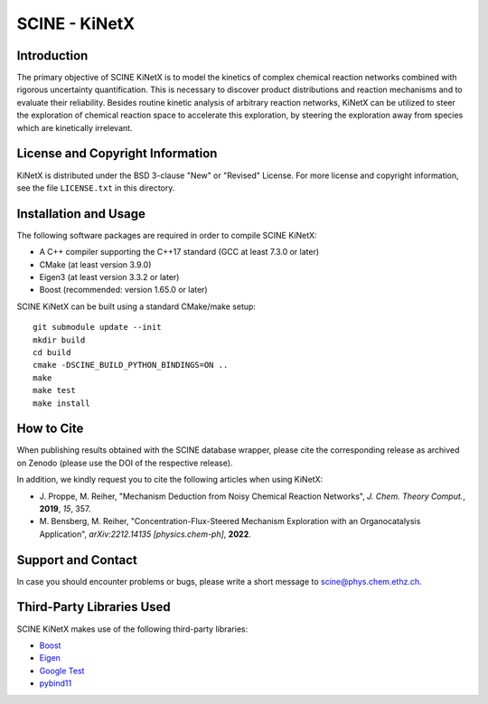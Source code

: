SCINE - KiNetX
==============

Introduction
------------

The primary objective of SCINE KiNetX is to model the kinetics of complex chemical reaction networks combined with rigorous uncertainty quantification. This is necessary to discover product distributions and reaction mechanisms and to evaluate their reliability. Besides routine kinetic analysis of arbitrary reaction networks, KiNetX can be utilized to steer the exploration of chemical reaction space to accelerate this exploration, by steering the exploration away from species which are kinetically irrelevant.

License and Copyright Information
---------------------------------

KiNetX is distributed under the BSD 3-clause "New" or "Revised" License.
For more license and copyright information, see the file ``LICENSE.txt`` in this
directory.

Installation and Usage
----------------------

The following software packages are required in order to compile SCINE KiNetX:

- A C++ compiler supporting the C++17 standard (GCC at least 7.3.0 or later)
- CMake (at least version 3.9.0)
- Eigen3 (at least version 3.3.2 or later)
- Boost (recommended: version 1.65.0 or later)

SCINE KiNetX can be built using a standard CMake/make setup::

    git submodule update --init
    mkdir build
    cd build
    cmake -DSCINE_BUILD_PYTHON_BINDINGS=ON ..
    make
    make test
    make install

How to Cite
-----------

When publishing results obtained with the SCINE database wrapper, please cite the corresponding
release as archived on Zenodo (please use the DOI of the respective release).

In addition, we kindly request you to cite the following articles when using KiNetX:

- \J. Proppe, M. Reiher, "Mechanism Deduction from Noisy Chemical Reaction Networks", *J. Chem. Theory Comput.*, **2019**, *15*, 357.
- \M. Bensberg, M. Reiher, "Concentration-Flux-Steered Mechanism Exploration with an Organocatalysis Application", *arXiv:2212.14135 [physics.chem-ph]*, **2022**.

Support and Contact
-------------------

In case you should encounter problems or bugs, please write a short message
to scine@phys.chem.ethz.ch.

Third-Party Libraries Used
--------------------------

SCINE KiNetX makes use of the following third-party libraries:

- `Boost <https://www.boost.org/>`_
- `Eigen <http://eigen.tuxfamily.org>`_
- `Google Test <https://github.com/google/googletest>`_
- `pybind11 <https://github.com/pybind/pybind11>`_
